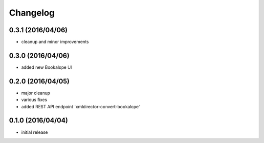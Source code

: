 Changelog
=========

0.3.1 (2016/04/06)
------------------
- cleanup and minor improvements

0.3.0 (2016/04/06)
------------------

- added new Bookalope UI

0.2.0 (2016/04/05)
------------------

- major cleanup
- various fixes
- added REST API endpoint 'xmldirector-convert-bookalope'

0.1.0 (2016/04/04)
------------------

- initial release
